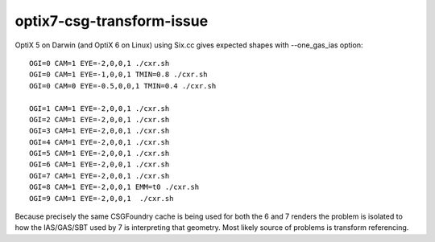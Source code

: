 optix7-csg-transform-issue
=============================


OptiX 5 on Darwin (and OptiX 6 on Linux) using Six.cc gives expected shapes with --one_gas_ias option::

   OGI=0 CAM=1 EYE=-2,0,0,1 ./cxr.sh 
   OGI=0 CAM=1 EYE=-1,0,0,1 TMIN=0.8 ./cxr.sh 
   OGI=0 CAM=0 EYE=-0.5,0,0,1 TMIN=0.4 ./cxr.sh 

   OGI=1 CAM=1 EYE=-2,0,0,1 ./cxr.sh 
   OGI=2 CAM=1 EYE=-2,0,0,1 ./cxr.sh 
   OGI=3 CAM=1 EYE=-2,0,0,1 ./cxr.sh 
   OGI=4 CAM=1 EYE=-2,0,0,1 ./cxr.sh 
   OGI=5 CAM=1 EYE=-2,0,0,1 ./cxr.sh 
   OGI=6 CAM=1 EYE=-2,0,0,1 ./cxr.sh 
   OGI=7 CAM=1 EYE=-2,0,0,1 ./cxr.sh 
   OGI=8 CAM=1 EYE=-2,0,0,1 EMM=t0 ./cxr.sh 
   OGI=9 CAM=1 EYE=-2,0,0,1  ./cxr.sh 


Because precisely the same CSGFoundry cache 
is being used for both the 6 and 7 renders the 
problem is isolated to how the IAS/GAS/SBT used by 7 
is interpreting that geometry. 
Most likely source of problems is transform referencing.

 



